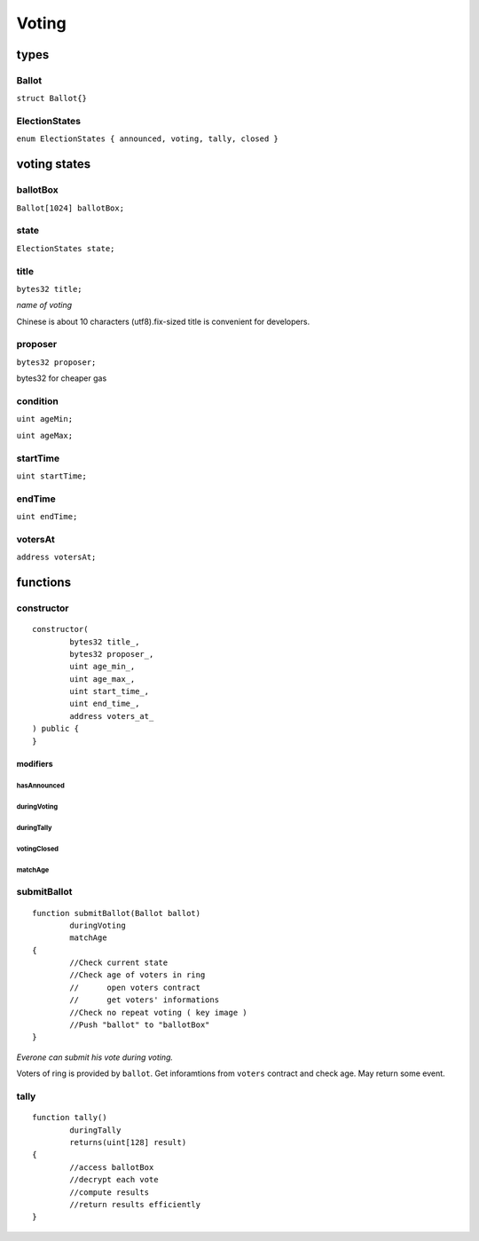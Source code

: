 Voting
======

.. _types:

-----
types
-----

^^^^^^
Ballot
^^^^^^

``struct Ballot{}``

^^^^^^^^^^^^^^
ElectionStates
^^^^^^^^^^^^^^

``enum ElectionStates { announced, voting, tally, closed }``

.. _voting_states:

-------------
voting states
-------------

^^^^^^^^^
ballotBox
^^^^^^^^^

``Ballot[1024] ballotBox;``


^^^^^
state
^^^^^

``ElectionStates state;``


^^^^^
title
^^^^^

``bytes32 title;``

*name of voting*

Chinese is about 10 characters (utf8).fix-sized title is convenient for developers.


^^^^^^^^
proposer
^^^^^^^^

``bytes32 proposer;``

bytes32 for cheaper gas


^^^^^^^^^
condition
^^^^^^^^^

``uint ageMin;``

``uint ageMax;``


^^^^^^^^^
startTime
^^^^^^^^^

``uint startTime;``


^^^^^^^
endTime
^^^^^^^

``uint endTime;``


^^^^^^^^
votersAt
^^^^^^^^

``address votersAt;``

.. _functions:

---------
functions
---------

^^^^^^^^^^^
constructor
^^^^^^^^^^^

::

	constructor(
		bytes32 title_,
		bytes32 proposer_,
		uint age_min_,
		uint age_max_,
		uint start_time_,
		uint end_time_,
		address voters_at_
	) public {
	}


modifiers
^^^^^^^^^

hasAnnounced
""""""""""""

duringVoting
""""""""""""

duringTally
"""""""""""

votingClosed
""""""""""""

matchAge
""""""""


^^^^^^^^^^^^
submitBallot
^^^^^^^^^^^^

::

	function submitBallot(Ballot ballot) 
		duringVoting 
		matchAge
	{
		//Check current state
		//Check age of voters in ring
		//	open voters contract
		//	get voters' informations
		//Check no repeat voting ( key image )
		//Push "ballot" to "ballotBox"
	}

*Everone can submit his vote during voting.*

Voters of ring is provided by ``ballot``.
Get inforamtions from ``voters`` contract and check age.
May return some event.


^^^^^
tally
^^^^^

::

	function tally() 
		duringTally 
		returns(uint[128] result)
	{
		//access ballotBox
		//decrypt each vote
		//compute results
		//return results efficiently
	}